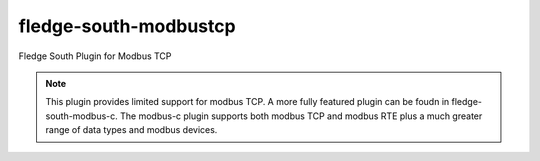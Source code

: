 =======================
fledge-south-modbustcp
=======================

Fledge South Plugin for Modbus TCP

.. note::

   This plugin provides limited support for modbus TCP. A more fully featured
   plugin can be foudn in fledge-south-modbus-c. The modbus-c plugin supports
   both modbus TCP and modbus RTE plus a much greater range of data types and
   modbus devices.
